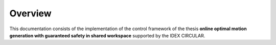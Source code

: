 Overview
========

This documentation consists of the implementation of the control framework of the thesis **online optimal motion generation with guaranteed safety in shared workspace** supported by the IDEX CIRCULAR.
